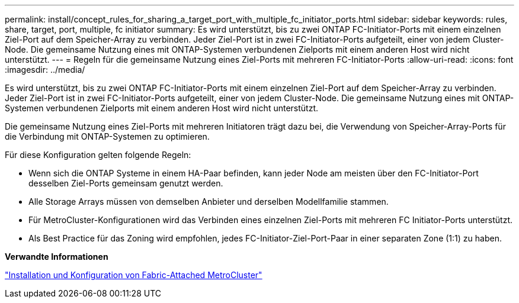 ---
permalink: install/concept_rules_for_sharing_a_target_port_with_multiple_fc_initiator_ports.html 
sidebar: sidebar 
keywords: rules, share, target, port, multiple, fc initiator 
summary: Es wird unterstützt, bis zu zwei ONTAP FC-Initiator-Ports mit einem einzelnen Ziel-Port auf dem Speicher-Array zu verbinden. Jeder Ziel-Port ist in zwei FC-Initiator-Ports aufgeteilt, einer von jedem Cluster-Node. Die gemeinsame Nutzung eines mit ONTAP-Systemen verbundenen Zielports mit einem anderen Host wird nicht unterstützt. 
---
= Regeln für die gemeinsame Nutzung eines Ziel-Ports mit mehreren FC-Initiator-Ports
:allow-uri-read: 
:icons: font
:imagesdir: ../media/


[role="lead"]
Es wird unterstützt, bis zu zwei ONTAP FC-Initiator-Ports mit einem einzelnen Ziel-Port auf dem Speicher-Array zu verbinden. Jeder Ziel-Port ist in zwei FC-Initiator-Ports aufgeteilt, einer von jedem Cluster-Node. Die gemeinsame Nutzung eines mit ONTAP-Systemen verbundenen Zielports mit einem anderen Host wird nicht unterstützt.

Die gemeinsame Nutzung eines Ziel-Ports mit mehreren Initiatoren trägt dazu bei, die Verwendung von Speicher-Array-Ports für die Verbindung mit ONTAP-Systemen zu optimieren.

Für diese Konfiguration gelten folgende Regeln:

* Wenn sich die ONTAP Systeme in einem HA-Paar befinden, kann jeder Node am meisten über den FC-Initiator-Port desselben Ziel-Ports gemeinsam genutzt werden.
* Alle Storage Arrays müssen von demselben Anbieter und derselben Modellfamilie stammen.
* Für MetroCluster-Konfigurationen wird das Verbinden eines einzelnen Ziel-Ports mit mehreren FC Initiator-Ports unterstützt.
* Als Best Practice für das Zoning wird empfohlen, jedes FC-Initiator-Ziel-Port-Paar in einer separaten Zone (1:1) zu haben.


*Verwandte Informationen*

https://docs.netapp.com/us-en/ontap-metrocluster/install-fc/index.html["Installation und Konfiguration von Fabric-Attached MetroCluster"]
